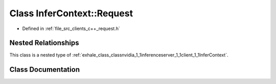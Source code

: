 .. _exhale_class_classnvidia_1_1inferenceserver_1_1client_1_1InferContext_1_1Request:

Class InferContext::Request
===========================

- Defined in :ref:`file_src_clients_c++_request.h`


Nested Relationships
--------------------

This class is a nested type of :ref:`exhale_class_classnvidia_1_1inferenceserver_1_1client_1_1InferContext`.


Class Documentation
-------------------


.. doxygenclass:: nvidia::inferenceserver::client::InferContext::Request
   :members:
   :protected-members:
   :undoc-members: